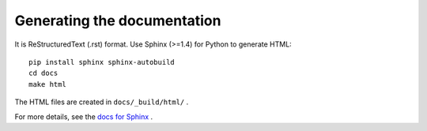 

Generating the documentation
============================

It is ReStructuredText (.rst) format.
Use Sphinx (>=1.4) for Python to generate HTML::

    pip install sphinx sphinx-autobuild
    cd docs
    make html

The HTML files are created in ``docs/_build/html/`` .

For more details, see the `docs for Sphinx <http://www.sphinx-doc.org>`_ .